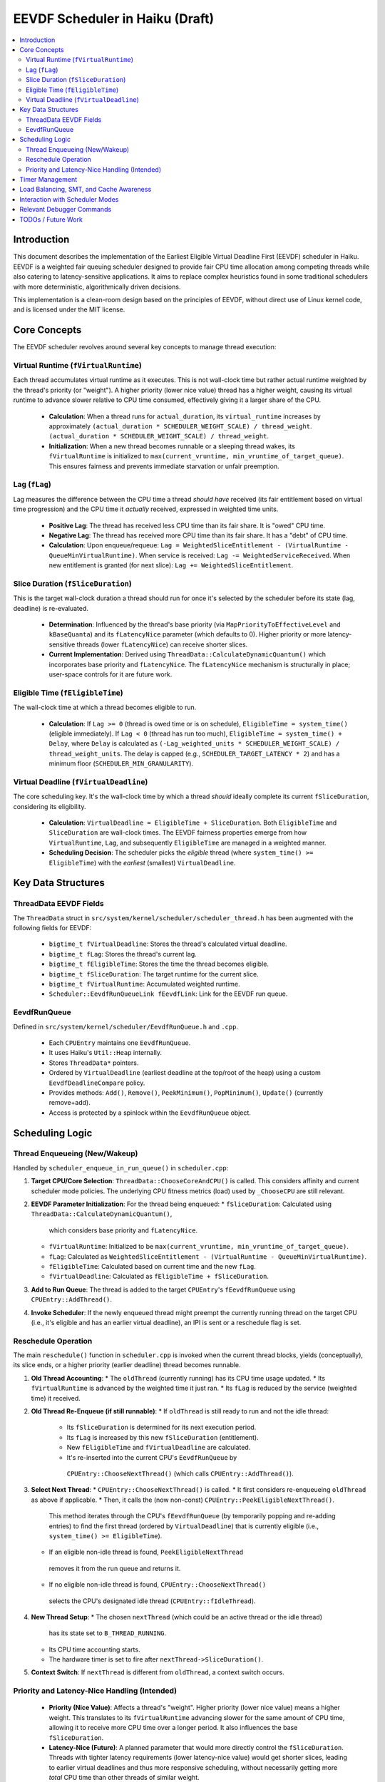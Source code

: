 .. SPDX-License-Identifier: MIT

=================================
EEVDF Scheduler in Haiku (Draft)
=================================

.. contents::
   :local:

Introduction
------------

This document describes the implementation of the Earliest Eligible Virtual
Deadline First (EEVDF) scheduler in Haiku. EEVDF is a weighted fair queuing
scheduler designed to provide fair CPU time allocation among competing threads
while also catering to latency-sensitive applications. It aims to replace complex
heuristics found in some traditional schedulers with more deterministic,
algorithmically driven decisions.

This implementation is a clean-room design based on the principles of EEVDF,
without direct use of Linux kernel code, and is licensed under the MIT license.

Core Concepts
-------------

The EEVDF scheduler revolves around several key concepts to manage thread execution:

Virtual Runtime (``fVirtualRuntime``)
~~~~~~~~~~~~~~~~~~~~~~~~~~~~~~~~~~~~~~
Each thread accumulates virtual runtime as it executes. This is not wall-clock
time but rather actual runtime weighted by the thread's priority (or "weight").
A higher priority (lower nice value) thread has a higher weight, causing its
virtual runtime to advance slower relative to CPU time consumed, effectively
giving it a larger share of the CPU.

  - **Calculation**: When a thread runs for ``actual_duration``, its
    ``virtual_runtime`` increases by approximately
    ``(actual_duration * SCHEDULER_WEIGHT_SCALE) / thread_weight``.
    ``(actual_duration * SCHEDULER_WEIGHT_SCALE) / thread_weight``.
  - **Initialization**: When a new thread becomes runnable or a sleeping thread
    wakes, its ``fVirtualRuntime`` is initialized to ``max(current_vruntime, min_vruntime_of_target_queue)``.
    This ensures fairness and prevents immediate starvation or unfair preemption.

Lag (``fLag``)
~~~~~~~~~~~~~~
Lag measures the difference between the CPU time a thread *should have* received
(its fair entitlement based on virtual time progression) and the CPU time it
*actually* received, expressed in weighted time units.

  - **Positive Lag**: The thread has received less CPU time than its fair share.
    It is "owed" CPU time.
  - **Negative Lag**: The thread has received more CPU time than its fair share.
    It has a "debt" of CPU time.
  - **Calculation**:
    Upon enqueue/requeue: ``Lag = WeightedSliceEntitlement - (VirtualRuntime - QueueMinVirtualRuntime)``.
    When service is received: ``Lag -= WeightedServiceReceived``.
    When new entitlement is granted (for next slice): ``Lag += WeightedSliceEntitlement``.

Slice Duration (``fSliceDuration``)
~~~~~~~~~~~~~~~~~~~~~~~~~~~~~~~~~~~~
This is the target wall-clock duration a thread should run for once it's selected by the
scheduler before its state (lag, deadline) is re-evaluated.

  - **Determination**: Influenced by the thread's base priority (via ``MapPriorityToEffectiveLevel``
    and ``kBaseQuanta``) and its ``fLatencyNice`` parameter (which defaults to 0).
    Higher priority or more latency-sensitive threads (lower ``fLatencyNice``)
    can receive shorter slices.
  - **Current Implementation**: Derived using
    ``ThreadData::CalculateDynamicQuantum()`` which incorporates base priority and ``fLatencyNice``.
    The ``fLatencyNice`` mechanism is structurally in place; user-space controls for it are future work.

Eligible Time (``fEligibleTime``)
~~~~~~~~~~~~~~~~~~~~~~~~~~~~~~~~~
The wall-clock time at which a thread becomes eligible to run.

  - **Calculation**:
    If ``Lag >= 0`` (thread is owed time or is on schedule), ``EligibleTime = system_time()`` (eligible immediately).
    If ``Lag < 0`` (thread has run too much),
    ``EligibleTime = system_time() + Delay``, where ``Delay`` is calculated as
    ``(-Lag_weighted_units * SCHEDULER_WEIGHT_SCALE) / thread_weight_units``.
    The delay is capped (e.g., ``SCHEDULER_TARGET_LATENCY * 2``) and has a minimum floor (``SCHEDULER_MIN_GRANULARITY``).

Virtual Deadline (``fVirtualDeadline``)
~~~~~~~~~~~~~~~~~~~~~~~~~~~~~~~~~~~~~~~
The core scheduling key. It's the wall-clock time by which a thread *should*
ideally complete its current ``fSliceDuration``, considering its eligibility.

  - **Calculation**: ``VirtualDeadline = EligibleTime + SliceDuration``.
    Both ``EligibleTime`` and ``SliceDuration`` are wall-clock times. The EEVDF
    fairness properties emerge from how ``VirtualRuntime``, ``Lag``, and subsequently
    ``EligibleTime`` are managed in a weighted manner.
  - **Scheduling Decision**: The scheduler picks the *eligible* thread (where
    ``system_time() >= EligibleTime``) with the *earliest* (smallest) ``VirtualDeadline``.

Key Data Structures
-------------------

ThreadData EEVDF Fields
~~~~~~~~~~~~~~~~~~~~~~~
The ``ThreadData`` struct in ``src/system/kernel/scheduler/scheduler_thread.h``
has been augmented with the following fields for EEVDF:

  - ``bigtime_t fVirtualDeadline``: Stores the thread's calculated virtual deadline.
  - ``bigtime_t fLag``: Stores the thread's current lag.
  - ``bigtime_t fEligibleTime``: Stores the time the thread becomes eligible.
  - ``bigtime_t fSliceDuration``: The target runtime for the current slice.
  - ``bigtime_t fVirtualRuntime``: Accumulated weighted runtime.
  - ``Scheduler::EevdfRunQueueLink fEevdfLink``: Link for the EEVDF run queue.

EevdfRunQueue
~~~~~~~~~~~~~
Defined in ``src/system/kernel/scheduler/EevdfRunQueue.h`` and ``.cpp``.

  - Each ``CPUEntry`` maintains one ``EevdfRunQueue``.
  - It uses Haiku's ``Util::Heap`` internally.
  - Stores ``ThreadData*`` pointers.
  - Ordered by ``VirtualDeadline`` (earliest deadline at the top/root of the heap)
    using a custom ``EevdfDeadlineCompare`` policy.
  - Provides methods: ``Add()``, ``Remove()``, ``PeekMinimum()``, ``PopMinimum()``,
    ``Update()`` (currently remove+add).
  - Access is protected by a spinlock within the ``EevdfRunQueue`` object.

Scheduling Logic
----------------

Thread Enqueueing (New/Wakeup)
~~~~~~~~~~~~~~~~~~~~~~~~~~~~~~
Handled by ``scheduler_enqueue_in_run_queue()`` in ``scheduler.cpp``:

1.  **Target CPU/Core Selection**: ``ThreadData::ChooseCoreAndCPU()`` is called.
    This considers affinity and current scheduler mode policies. The underlying
    CPU fitness metrics (load) used by ``_ChooseCPU`` are still relevant.
2.  **EEVDF Parameter Initialization**: For the thread being enqueued:
    *   ``fSliceDuration``: Calculated using ``ThreadData::CalculateDynamicQuantum()``,
      which considers base priority and ``fLatencyNice``.
    *   ``fVirtualRuntime``: Initialized to be ``max(current_vruntime, min_vruntime_of_target_queue)``.
    *   ``fLag``: Calculated as ``WeightedSliceEntitlement - (VirtualRuntime - QueueMinVirtualRuntime)``.
    *   ``fEligibleTime``: Calculated based on current time and the new ``fLag``.
    *   ``fVirtualDeadline``: Calculated as ``fEligibleTime + fSliceDuration``.
3.  **Add to Run Queue**: The thread is added to the target ``CPUEntry``'s
    ``fEevdfRunQueue`` using ``CPUEntry::AddThread()``.
4.  **Invoke Scheduler**: If the newly enqueued thread might preempt the currently
    running thread on the target CPU (i.e., it's eligible and has an earlier
    virtual deadline), an IPI is sent or a reschedule flag is set.

Reschedule Operation
~~~~~~~~~~~~~~~~~~~~
The main ``reschedule()`` function in ``scheduler.cpp`` is invoked when the
current thread blocks, yields (conceptually), its slice ends, or a higher
priority (earlier deadline) thread becomes runnable.

1.  **Old Thread Accounting**:
    *   The ``oldThread`` (currently running) has its CPU time usage updated.
    *   Its ``fVirtualRuntime`` is advanced by the weighted time it just ran.
    *   Its ``fLag`` is reduced by the service (weighted time) it received.
2.  **Old Thread Re-Enqueue (if still runnable)**:
    *   If ``oldThread`` is still ready to run and not the idle thread:
        *   Its ``fSliceDuration`` is determined for its next execution period.
        *   Its ``fLag`` is increased by this new ``fSliceDuration`` (entitlement).
        *   New ``fEligibleTime`` and ``fVirtualDeadline`` are calculated.
        *   It's re-inserted into the current CPU's ``EevdfRunQueue`` by
          ``CPUEntry::ChooseNextThread()`` (which calls ``CPUEntry::AddThread()``).
3.  **Select Next Thread**:
    *   ``CPUEntry::ChooseNextThread()`` is called.
    *   It first considers re-enqueueing ``oldThread`` as above if applicable.
    *   Then, it calls the (now non-const) ``CPUEntry::PeekEligibleNextThread()``.
      This method iterates through the CPU's ``fEevdfRunQueue`` (by temporarily
      popping and re-adding entries) to find the first thread (ordered by
      ``VirtualDeadline``) that is currently eligible (i.e., ``system_time() >= EligibleTime``).
    *   If an eligible non-idle thread is found, ``PeekEligibleNextThread``
      removes it from the run queue and returns it.
    *   If no eligible non-idle thread is found, ``CPUEntry::ChooseNextThread()``
      selects the CPU's designated idle thread (``CPUEntry::fIdleThread``).
4.  **New Thread Setup**:
    *   The chosen ``nextThread`` (which could be an active thread or the idle thread)
      has its state set to ``B_THREAD_RUNNING``.
    *   Its CPU time accounting starts.
    *   The hardware timer is set to fire after ``nextThread->SliceDuration()``.
5.  **Context Switch**: If ``nextThread`` is different from ``oldThread``, a context
    switch occurs.

Priority and Latency-Nice Handling (Intended)
~~~~~~~~~~~~~~~~~~~~~~~~~~~~~~~~~~~~~~~~~~~~~
  - **Priority (Nice Value)**: Affects a thread's "weight". Higher priority
    (lower nice value) means a higher weight. This translates to its
    ``fVirtualRuntime`` advancing slower for the same amount of CPU time,
    allowing it to receive more CPU time over a longer period. It also
    influences the base ``fSliceDuration``.
  - **Latency-Nice (Future)**: A planned parameter that would more directly
    control the ``fSliceDuration``. Threads with tighter latency requirements
    (lower latency-nice value) would get shorter slices, leading to earlier
    virtual deadlines and thus more responsive scheduling, without necessarily
    getting more *total* CPU time than other threads of similar weight.

Timer Management
----------------
The primary scheduler timer associated with a running thread (``cpu->quantum_timer``)
is set by ``CPUEntry::StartQuantumTimer()`` within ``reschedule()``.
  - For non-idle threads, this timer is set to the thread's current
    ``fSliceDuration``. When it fires, it triggers ``reschedule()``.
  - For idle threads, a longer periodic timer is set, primarily to ensure
    periodic load updates (``_UpdateLoadEvent``).

EEVDF does not use an aging timer like MLFQ. Fairness and starvation prevention
are handled by the lag and virtual runtime mechanisms.

Load Balancing, SMT, and Cache Awareness
----------------------------------------
These aspects are handled as follows:

  - **Load Balancing**:
    The mechanism in ``scheduler_perform_load_balance()`` identifies
    overloaded and underloaded cores.
    *   *Thread Selection for Migration*: From the source CPU's EEVDF run queue,
      it selects a migratable thread, prioritizing those with significant
      positive ``fLag`` (i.e., threads that are "owed" CPU time).
    *   *Parameter Re-initialization*: When a thread is migrated, its EEVDF
      parameters (``fVirtualRuntime``, ``fLag``, ``fEligibleTime``, ``fVirtualDeadline``)
      are re-initialized relative to the target CPU's run queue state.
  - **SMT Awareness**:
    ``_scheduler_select_cpu_on_core()`` includes a penalty for selecting a CPU
    whose SMT siblings are busy. This logic, scaled by
    ``gSchedulerSMTConflictFactor``, is retained as it's generally beneficial.
  - **Cache Awareness**:
    Mechanisms like ``ThreadData::HasCacheExpired()`` and the preference for
    ``fThread->previous_cpu`` in ``ThreadData::_ChooseCPU()`` (if still on the
    chosen core and cache is warm) are retained. These are largely orthogonal
    to the core scheduling algorithm.

Interaction with Scheduler Modes
--------------------------------
The existing scheduler modes (Low Latency, Power Saving) are adapted:

  - **``switch_to_mode()``**: Assignments to MLFQ-specific parameters like
    ``gSchedulerAgingThresholdMultiplier`` are removed. Settings for
    ``gSchedulerSMTConflictFactor``, IRQ balancing parameters, and
    ``gSchedulerLoadBalancePolicy`` (SPREAD vs. CONSOLIDATE) are retained and
    set by each mode. The role of ``gKernelKDistFactor`` is currently diminished
    but kept.
  - **``choose_core()``**: The mode-specific core selection logic remains, as it
    relies on load metrics, cache affinity, and consolidation strategies that
    are still relevant to EEVDF.
  - **Power Saving Consolidation**: The concept of ``sSmallTaskCore`` and related
    functions in power-saving mode are retained.

Relevant Debugger Commands
--------------------------
  - ``eevdf_run_queue`` (aliased to ``run_queue``): Dumps the state of the
    EEVDF run queue for each CPU, showing thread ID, virtual deadline, lag, etc.
    (Note: Full heap iteration for dump is a TODO).
  - Other commands like ``threads``, ``cpu``, ``scheduler_get_smt_factor``
    remain relevant.

TODOs / Future Work
-------------------
The EEVDF implementation has been significantly fleshed out with core parameter
calculations (Virtual Runtime, Lag, Eligible Time) and eligibility checks now
reflecting EEVDF principles. Load balancing is also more EEVDF-aware.

Outstanding areas for future work and refinement include:

  - **Slice Duration and Latency-Nice**: The ``fLatencyNice`` field and its use in
    ``ThreadData::CalculateDynamicQuantum()`` are in place. Full user-space
    exposure via syscalls and development of policies for its use are future
    enhancements. The current slice duration derivation from ``kBaseQuanta``
    and ``MapPriorityToEffectiveLevel`` may also benefit from further tuning.
  - **Load Balancing Heuristics**: The current heuristic for selecting a thread
    to migrate (based on positive lag) is a good start. More advanced heuristics
    could be developed, potentially considering the target CPU's state more deeply.
  - **Tie-Breaking**: Tie-breaking in ``_scheduler_select_cpu_on_core`` (based
    on task count for CPUs with equal load scores) is generally acceptable but could
    be reviewed for EEVDF-specific scenarios if issues arise.
  - **``EevdfRunQueue::Update()`` Efficiency**: The `EevdfRunQueue::Update()` method,
    which is called when a thread's parameters (like `VirtualDeadline`) change
    (e.g., in `scheduler_set_thread_priority`), utilizes the underlying
    `SchedulerHeap::Update()` method. This heap update is efficient (O(log N)),
    performing a sift-up followed by a sift-down operation from the element's
    current position, rather than a less efficient remove-then-add sequence.
    The precondition is that the element's key (VirtualDeadline) must be
    updated by the caller *before* invoking the update. This is correctly
    handled by current callers.
  - **Priority-to-Weight Tuning**: The ``scheduler_priority_to_weight()`` mapping
    needs extensive real-world testing and tuning to achieve desired Haiku
    application responsiveness and fairness characteristics across the full
    spectrum of Haiku priorities.
  - **Interaction with ``scheduler_set_thread_priority()``**: When a thread's
    priority (and thus weight) changes, its current ``fLag`` and ``fVirtualRuntime``
    are not retrospectively adjusted against past execution. This could be a
    refinement for more immediate fairness upon priority change, though it adds
    complexity.
  - **Real-time Threads**: The current EEVDF implementation primarily targets
    normal (FAIR) threads. How real-time priorities integrate with or bypass EEVDF
    (currently they receive very high weights leading to short effective slices and
    early deadlines) needs ongoing evaluation. A separate, dedicated real-time
    scheduling class might still be beneficial alongside EEVDF for hard real-time
    guarantees.
  - **Testing and Benchmarking**: Extensive testing and benchmarking are crucial
    to validate correctness, tune parameters (like ``SCHEDULER_TARGET_LATENCY``,
    weights, slice duration constants), and measure performance across various
    workloads (interactive, batch, mixed).
